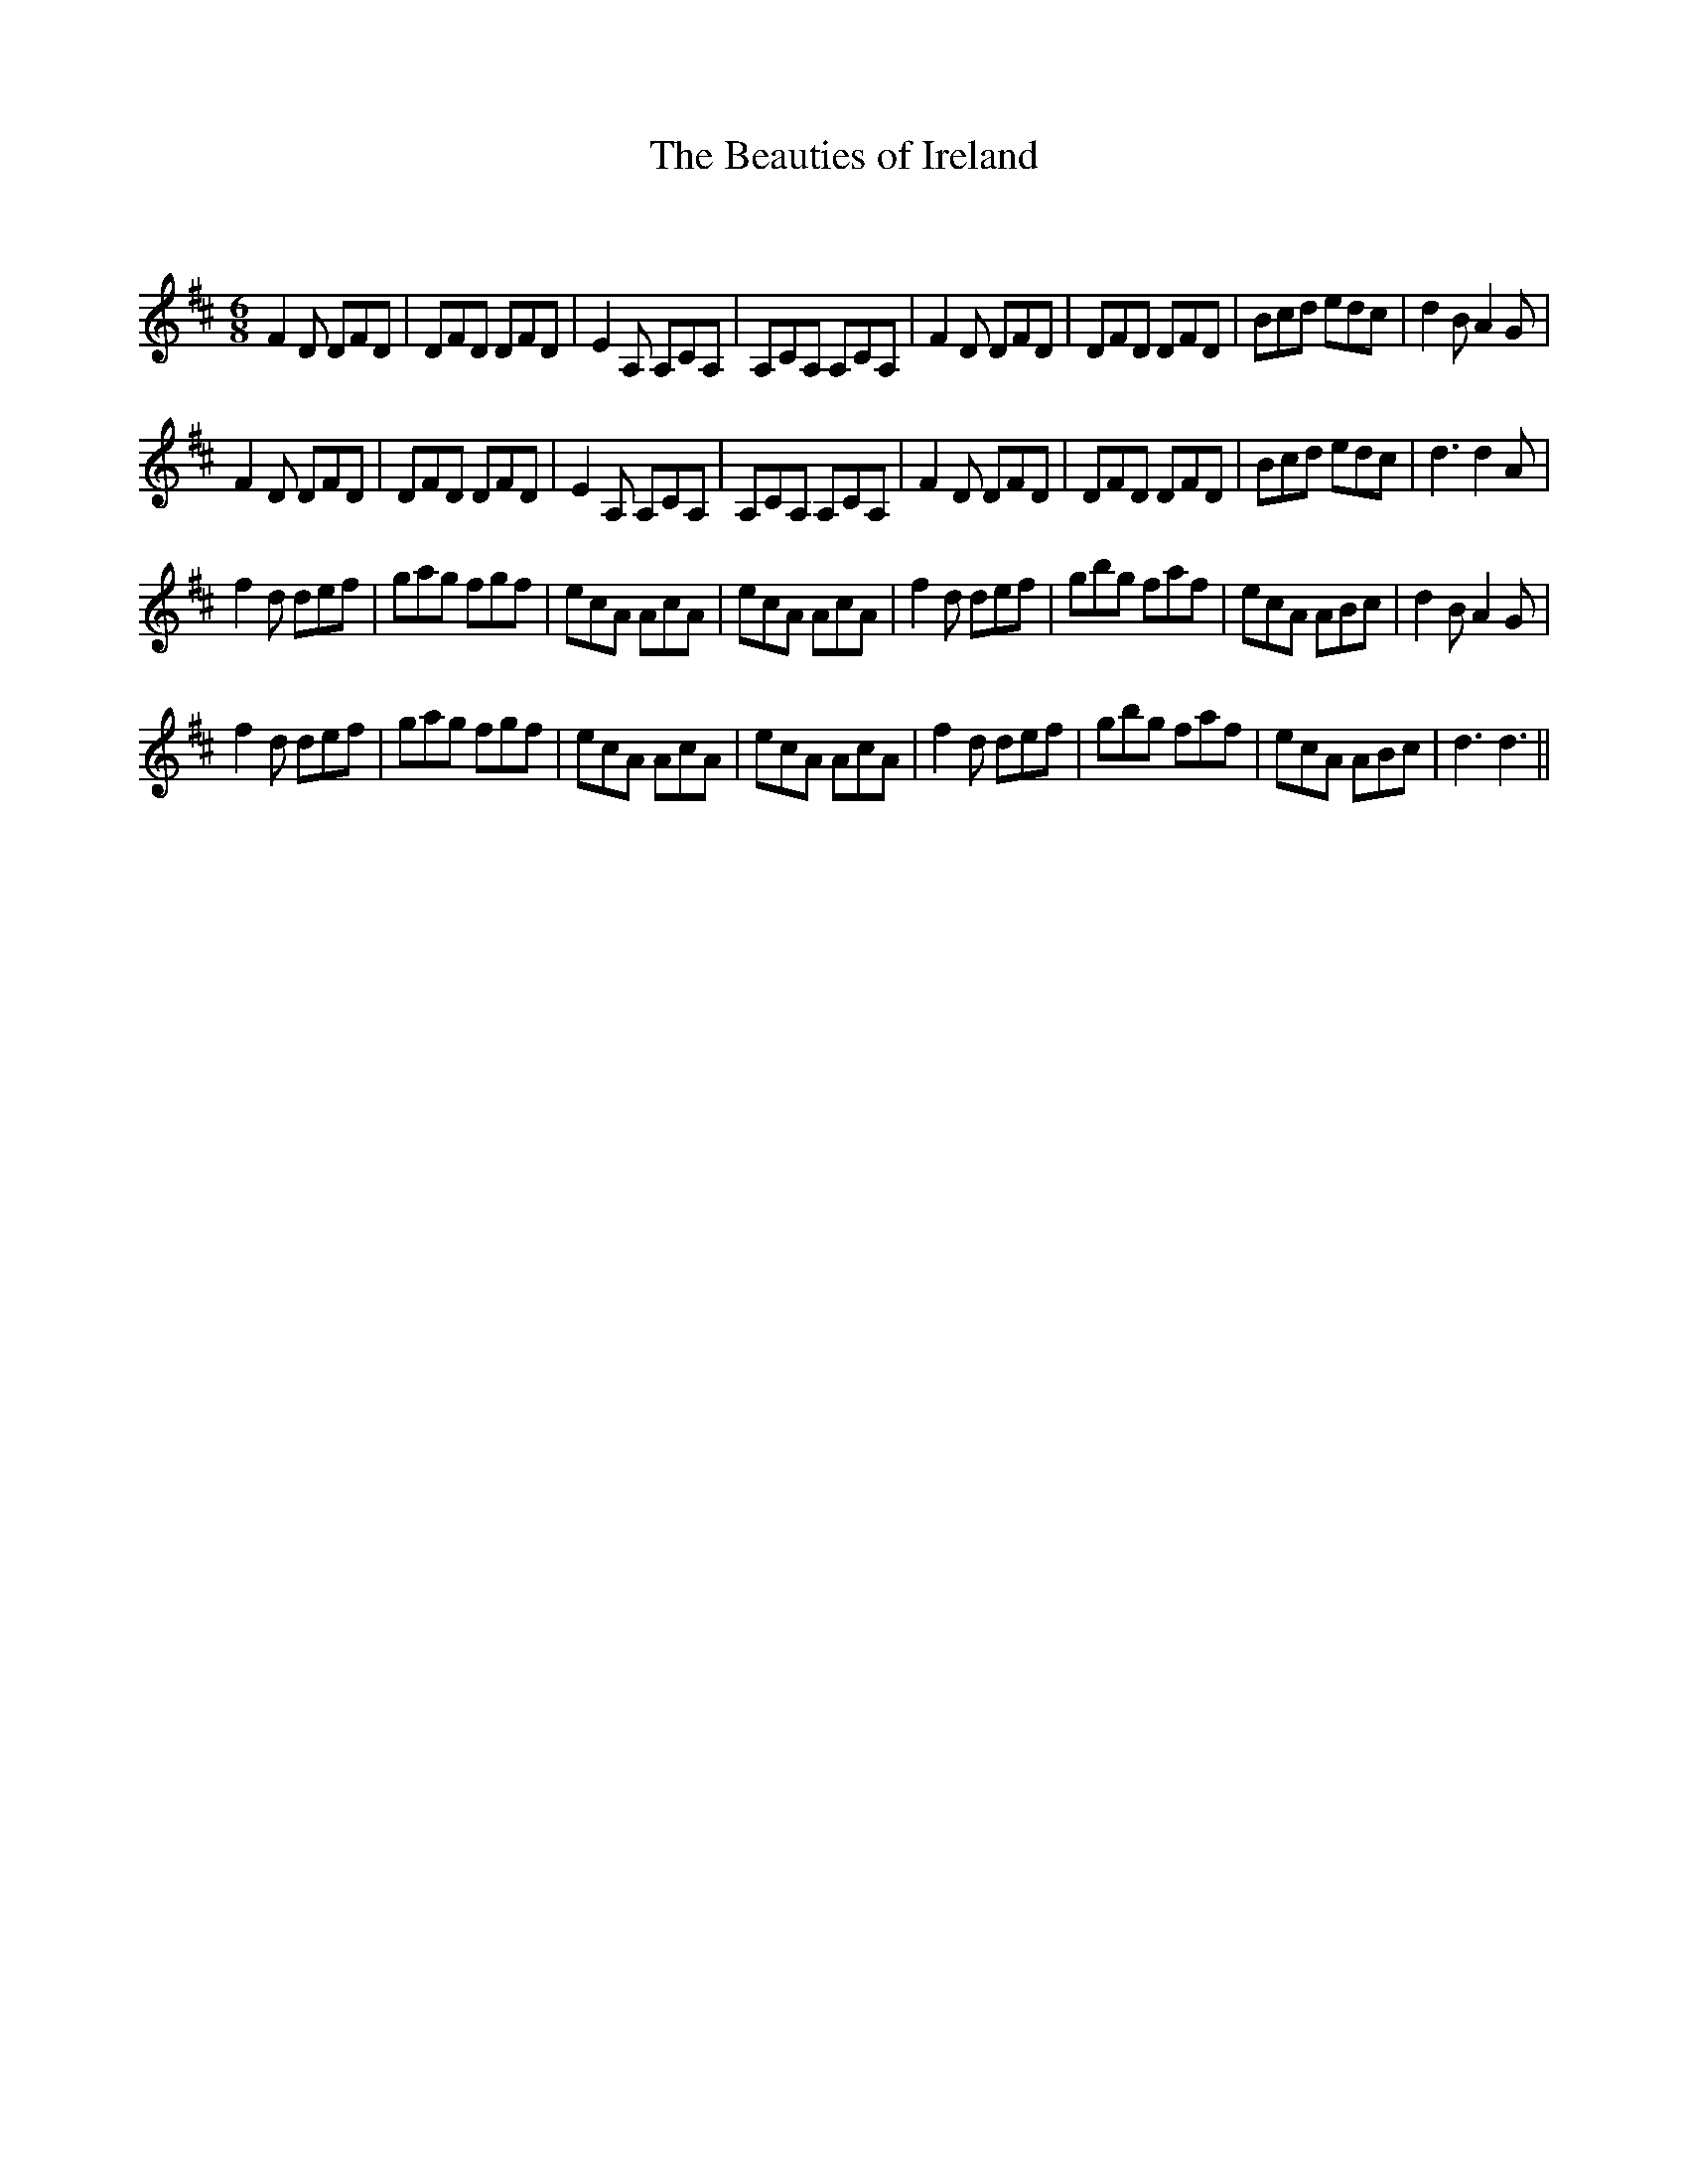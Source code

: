 X:1
T: The Beauties of Ireland
C:
R:Jig
Q:180
K:D
M:6/8
L:1/16
F4D2 D2F2D2|D2F2D2 D2F2D2|E4A,2 A,2C2A,2|A,2C2A,2 A,2C2A,2|F4D2 D2F2D2|D2F2D2 D2F2D2|B2c2d2 e2d2c2|d4B2 A4G2|
F4D2 D2F2D2|D2F2D2 D2F2D2|E4A,2 A,2C2A,2|A,2C2A,2 A,2C2A,2|F4D2 D2F2D2|D2F2D2 D2F2D2|B2c2d2 e2d2c2|d6 d4A2|
f4d2 d2e2f2|g2a2g2 f2g2f2|e2c2A2 A2c2A2|e2c2A2 A2c2A2|f4d2 d2e2f2|g2b2g2 f2a2f2|e2c2A2 A2B2c2|d4B2 A4G2|
f4d2 d2e2f2|g2a2g2 f2g2f2|e2c2A2 A2c2A2|e2c2A2 A2c2A2|f4d2 d2e2f2|g2b2g2 f2a2f2|e2c2A2 A2B2c2|d6 d6||
